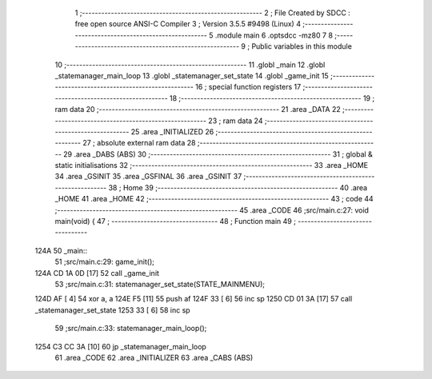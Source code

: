                               1 ;--------------------------------------------------------
                              2 ; File Created by SDCC : free open source ANSI-C Compiler
                              3 ; Version 3.5.5 #9498 (Linux)
                              4 ;--------------------------------------------------------
                              5 	.module main
                              6 	.optsdcc -mz80
                              7 	
                              8 ;--------------------------------------------------------
                              9 ; Public variables in this module
                             10 ;--------------------------------------------------------
                             11 	.globl _main
                             12 	.globl _statemanager_main_loop
                             13 	.globl _statemanager_set_state
                             14 	.globl _game_init
                             15 ;--------------------------------------------------------
                             16 ; special function registers
                             17 ;--------------------------------------------------------
                             18 ;--------------------------------------------------------
                             19 ; ram data
                             20 ;--------------------------------------------------------
                             21 	.area _DATA
                             22 ;--------------------------------------------------------
                             23 ; ram data
                             24 ;--------------------------------------------------------
                             25 	.area _INITIALIZED
                             26 ;--------------------------------------------------------
                             27 ; absolute external ram data
                             28 ;--------------------------------------------------------
                             29 	.area _DABS (ABS)
                             30 ;--------------------------------------------------------
                             31 ; global & static initialisations
                             32 ;--------------------------------------------------------
                             33 	.area _HOME
                             34 	.area _GSINIT
                             35 	.area _GSFINAL
                             36 	.area _GSINIT
                             37 ;--------------------------------------------------------
                             38 ; Home
                             39 ;--------------------------------------------------------
                             40 	.area _HOME
                             41 	.area _HOME
                             42 ;--------------------------------------------------------
                             43 ; code
                             44 ;--------------------------------------------------------
                             45 	.area _CODE
                             46 ;src/main.c:27: void main(void) {
                             47 ;	---------------------------------
                             48 ; Function main
                             49 ; ---------------------------------
   124A                      50 _main::
                             51 ;src/main.c:29: game_init();
   124A CD 1A 0D      [17]   52 	call	_game_init
                             53 ;src/main.c:31: statemanager_set_state(STATE_MAINMENU);
   124D AF            [ 4]   54 	xor	a, a
   124E F5            [11]   55 	push	af
   124F 33            [ 6]   56 	inc	sp
   1250 CD 01 3A      [17]   57 	call	_statemanager_set_state
   1253 33            [ 6]   58 	inc	sp
                             59 ;src/main.c:33: statemanager_main_loop();
   1254 C3 CC 3A      [10]   60 	jp  _statemanager_main_loop
                             61 	.area _CODE
                             62 	.area _INITIALIZER
                             63 	.area _CABS (ABS)
